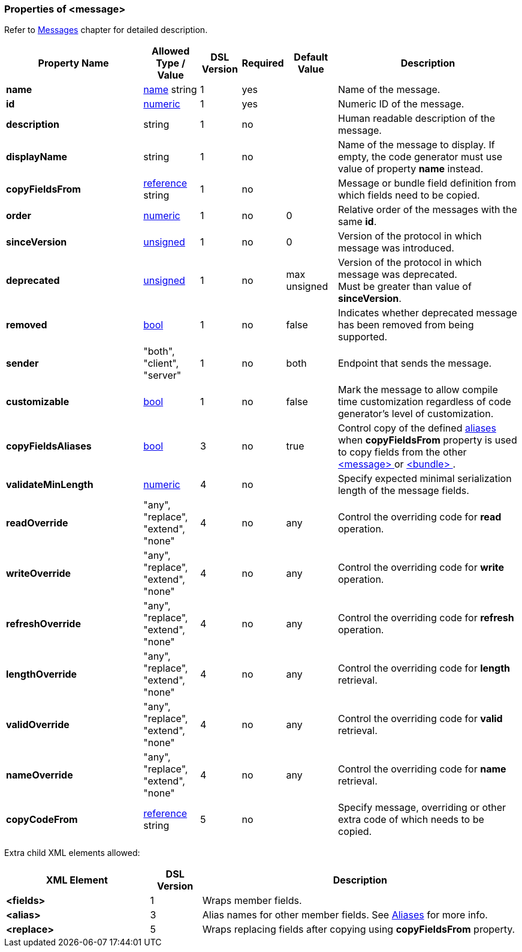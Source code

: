 [[appendix-message]]
=== Properties of &lt;message&gt; ===
Refer to <<messages-messages, Messages>> chapter
for detailed description. 

[cols="^.^27,^.^11,^.^8,^.^8,^.^10,36", options="header"]
|===
|Property Name|Allowed Type / Value|DSL Version|Required|Default Value ^.^|Description

|**name**|<<intro-names, name>> string|1|yes||Name of the message.
|**id**|<<intro-numeric, numeric>>|1|yes||Numeric ID of the message.
|**description**|string|1|no||Human readable description of the message.
|**displayName**|string|1|no||Name of the message to display. If empty, the code generator must use value of property **name** instead.
|**copyFieldsFrom**|<<intro-references, reference>> string|1|no||Message or bundle field definition from which fields need to be copied.
|**order**|<<intro-numeric, numeric>>|1|no|0|Relative order of the messages with the same **id**.
|**sinceVersion**|<<intro-numeric, unsigned>>|1|no|0|Version of the protocol in which message was introduced.
|**deprecated**|<<intro-numeric, unsigned>>|1|no|max unsigned|Version of the protocol in which message was deprecated. +
Must be greater than value of **sinceVersion**.
|**removed**|<<intro-boolean, bool>>|1|no|false|Indicates whether deprecated message has been removed from being supported.
|**sender**|"both", "client", "server"|1|no|both|Endpoint that sends the message.
|**customizable**|<<intro-boolean, bool>>|1|no|false|Mark the message to allow compile time customization regardless of code generator's level of customization.
|**copyFieldsAliases**|<<intro-boolean, bool>>|3|no|true|Control copy of the defined <<aliases-aliases, aliases>> when **copyFieldsFrom** property is used to copy fields from the other <<messages-messages, &lt;message&gt; >> or <<fields-bundle, &lt;bundle&gt; >>.
|**validateMinLength**|<<intro-numeric, numeric>>|4|no||Specify expected minimal serialization length of the message fields.
|**readOverride**|"any", "replace", "extend", "none"|4|no|any|Control the overriding code for **read** operation.
|**writeOverride**|"any", "replace", "extend", "none"|4|no|any|Control the overriding code for **write** operation.
|**refreshOverride**|"any", "replace", "extend", "none"|4|no|any|Control the overriding code for **refresh** operation.
|**lengthOverride**|"any", "replace", "extend", "none"|4|no|any|Control the overriding code for **length** retrieval.
|**validOverride**|"any", "replace", "extend", "none"|4|no|any|Control the overriding code for **valid** retrieval.
|**nameOverride**|"any", "replace", "extend", "none"|4|no|any|Control the overriding code for **name** retrieval.
|**copyCodeFrom**|<<intro-references, reference>> string|5|no||Specify message, overriding or other extra code of which needs to be copied.
|===

Extra child XML elements allowed:

[cols="^.^28,^.^10,62", options="header"]
|===
|XML Element|DSL Version ^.^|Description

|**&lt;fields&gt;**|1|Wraps member fields.
|**&lt;alias&gt;**|3|Alias names for other member fields. See <<aliases-aliases, Aliases>> for more info.
|**&lt;replace&gt;**|5|Wraps replacing fields after copying using **copyFieldsFrom** property.
|===
